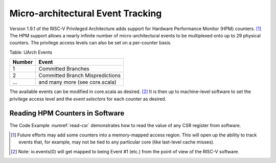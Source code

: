 Micro-architectural Event Tracking
==================================

Version 1.9.1 of the RISC-V Privileged Architecture adds support for
Hardware Performance Monitor (HPM) counters. [1]_ The HPM support allows
a nearly infinite number of micro-architectural events to be multiplexed
onto up to 29 physical counters. The privilege access levels can also be
set on a per-counter basis.

.. _uarch-counter-table:

Table: UArch Events

+----------+-----------------------------------+
| Number   | Event                             |
+==========+===================================+
| 1        | Committed Branches                |
+----------+-----------------------------------+
| 2        | Committed Branch Mispredictions   |
+----------+-----------------------------------+
| ...      | and many more (see core.scala)    |
+----------+-----------------------------------+

The available events can be modified in core.scala as desired. [2]_ It
is then up to machine-level software to set the privilege access level
and the *event selectors* for each counter as desired.

.. _enable-uarch-counters:
.. code-block:: c 
    :caption: Enable Micro-arch counters 

    static void mstatus_init()
    {
       // Enable user/supervisor use of perf counters
       write_csr(mucounteren, -1);
       write_csr(mscounteren, -1);

       // set events 1 and 2 to counters 3 and 4.
       write_csr(mhpmevent3, 1);
       write_csr(mhpmevent4, 2);

Reading HPM Counters in Software
--------------------------------

The Code Example :numref:`read-csr` demonstrates how to read the value of
any CSR register from software.

.. _read-csr:
.. code-block:: c
    :caption: Read CSR Register 

    #define read_csr_safe(reg) ({ register long __tmp asm("a0"); \   
            asm volatile ("csrr %0, " #reg : "=r"(__tmp)); \               
            __tmp; })             
    
    long csr_cycle  = read_csr_safe(cycle);
    long csr_instr  = read_csr_safe(instret);
    long csr_hpmc3  = read_csr_safe(hpmcounter3);
    ...
    long csr_hpmc31 = read_csr_safe(hpmcounter31);
      
.. [1]
   Future efforts may add some counters into a memory-mapped access
   region. This will open up the ability to track events that, for
   example, may not be tied to any particular core (like last-level
   cache misses).

.. [2]
   Note: io.events(0) will get mapped to being Event #1 (etc.) from the
   point of view of the RISC-V software.
